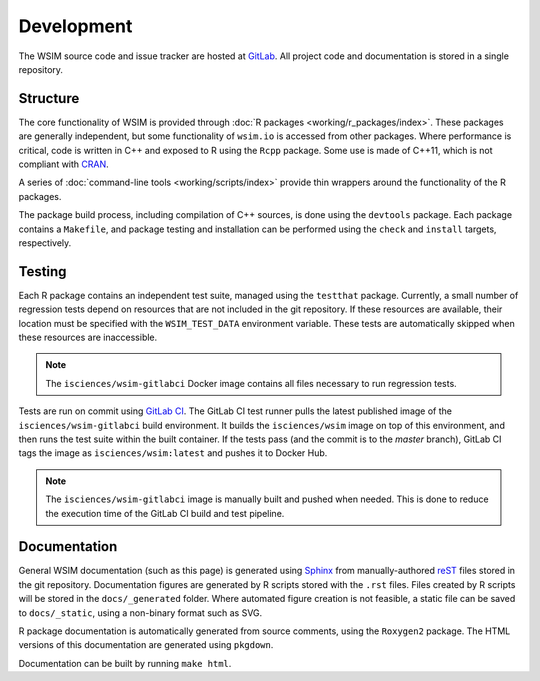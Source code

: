 Development
***********

The WSIM source code and issue tracker are hosted at `GitLab <https://gitlab.com/isciences/wsim/wsim>`_. All project code and documentation is stored in a single repository.

Structure
=========

The core functionality of WSIM is provided through :doc:`R packages <working/r_packages/index>`.
These packages are generally independent, but some functionality of ``wsim.io`` is accessed from other packages.
Where performance is critical, code is written in C++ and exposed to R using the ``Rcpp`` package.
Some use is made of C++11, which is not compliant with `CRAN <https://cran.r-project.org/>`_.

A series of :doc:`command-line tools <working/scripts/index>` provide thin wrappers around the functionality of the R packages.

The package build process, including compilation of C++ sources, is done using the ``devtools`` package.
Each package contains a ``Makefile``, and package testing and installation can be performed using the ``check`` and ``install`` targets, respectively.

Testing
=======

Each R package contains an independent test suite, managed using the ``testthat`` package.
Currently, a small number of regression tests depend on resources that are not included in the git repository.
If these resources are available, their location must be specified with the ``WSIM_TEST_DATA`` environment variable.
These tests are automatically skipped when these resources are inaccessible.

.. note::
   The ``isciences/wsim-gitlabci`` Docker image contains all files necessary to run regression tests.

Tests are run on commit using `GitLab CI <https://gitlab.com/isciences/wsim/wsim/pipelines>`_.
The GitLab CI test runner pulls the latest published image of the ``isciences/wsim-gitlabci`` build environment.
It builds the ``isciences/wsim`` image on top of this environment, and then runs the test suite within the built container.
If the tests pass (and the commit is to the `master` branch), GitLab CI tags the image as ``isciences/wsim:latest`` and pushes it to Docker Hub.

.. note::
   The ``isciences/wsim-gitlabci`` image is manually built and pushed when needed.
   This is done to reduce the execution time of the GitLab CI build and test pipeline.

Documentation
=============

General WSIM documentation (such as this page) is generated using `Sphinx <http://www.sphinx-doc.org/en/master/>`_ from manually-authored `reST <http://docutils.sourceforge.net/rst.html>`_ files stored in the git repository.
Documentation figures are generated by R scripts stored with the ``.rst`` files.
Files created by R scripts will be stored in the ``docs/_generated`` folder.
Where automated figure creation is not feasible, a static file can be saved to ``docs/_static``, using a non-binary format such as SVG.

R package documentation is automatically generated from source comments, using the ``Roxygen2`` package.
The HTML versions of this documentation are generated using ``pkgdown``.

Documentation can be built by running ``make html``.
